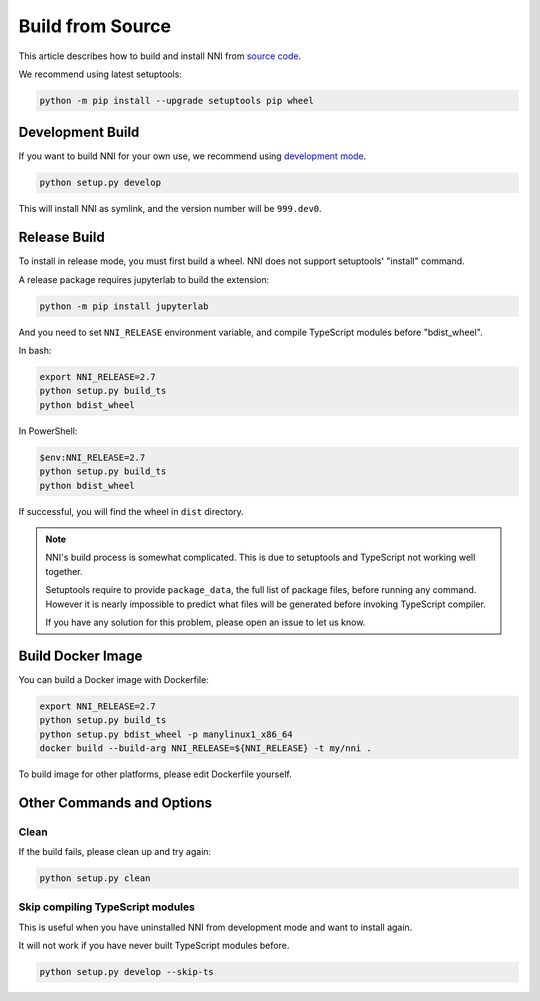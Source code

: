 Build from Source
=================

This article describes how to build and install NNI from `source code`_.

We recommend using latest setuptools:

.. code-block::

    python -m pip install --upgrade setuptools pip wheel

.. _source code: https://github.com/microsoft/nni

Development Build
-----------------

If you want to build NNI for your own use, we recommend using `development mode`_.

.. code-block::

    python setup.py develop

This will install NNI as symlink, and the version number will be ``999.dev0``.

.. _development mode: https://setuptools.pypa.io/en/latest/userguide/development_mode.html

Release Build
-------------

To install in release mode, you must first build a wheel.
NNI does not support setuptools' "install" command.

A release package requires jupyterlab to build the extension:

.. code-block::

    python -m pip install jupyterlab

And you need to set ``NNI_RELEASE`` environment variable, and compile TypeScript modules before "bdist_wheel".

In bash:

.. code-block::

    export NNI_RELEASE=2.7
    python setup.py build_ts
    python bdist_wheel

In PowerShell:

.. code-block::

    $env:NNI_RELEASE=2.7
    python setup.py build_ts
    python bdist_wheel

If successful, you will find the wheel in ``dist`` directory.

.. note::

    NNI's build process is somewhat complicated.
    This is due to setuptools and TypeScript not working well together.

    Setuptools require to provide ``package_data``, the full list of package files, before running any command.
    However it is nearly impossible to predict what files will be generated before invoking TypeScript compiler.

    If you have any solution for this problem, please open an issue to let us know.

Build Docker Image
------------------

You can build a Docker image with Dockerfile:

.. code-block::

    export NNI_RELEASE=2.7
    python setup.py build_ts
    python setup.py bdist_wheel -p manylinux1_x86_64
    docker build --build-arg NNI_RELEASE=${NNI_RELEASE} -t my/nni .

To build image for other platforms, please edit Dockerfile yourself.

Other Commands and Options
--------------------------

Clean
^^^^^

If the build fails, please clean up and try again:

.. code::

    python setup.py clean

Skip compiling TypeScript modules
^^^^^^^^^^^^^^^^^^^^^^^^^^^^^^^^^

This is useful when you have uninstalled NNI from development mode and want to install again.

It will not work if you have never built TypeScript modules before.

.. code::

    python setup.py develop --skip-ts
